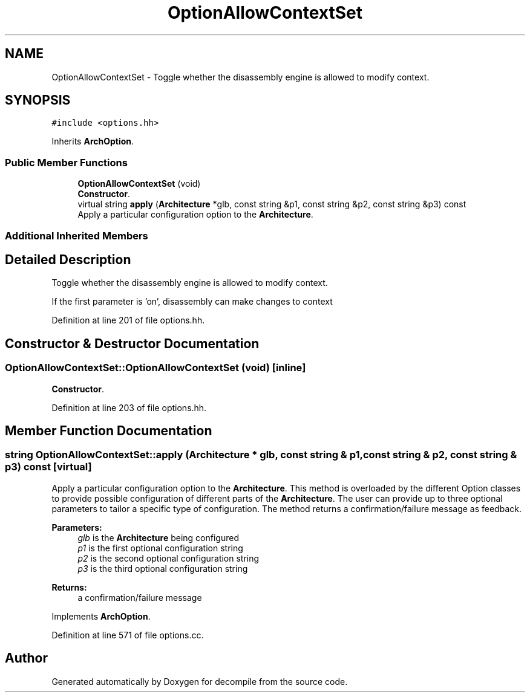 .TH "OptionAllowContextSet" 3 "Sun Apr 14 2019" "decompile" \" -*- nroff -*-
.ad l
.nh
.SH NAME
OptionAllowContextSet \- Toggle whether the disassembly engine is allowed to modify context\&.  

.SH SYNOPSIS
.br
.PP
.PP
\fC#include <options\&.hh>\fP
.PP
Inherits \fBArchOption\fP\&.
.SS "Public Member Functions"

.in +1c
.ti -1c
.RI "\fBOptionAllowContextSet\fP (void)"
.br
.RI "\fBConstructor\fP\&. "
.ti -1c
.RI "virtual string \fBapply\fP (\fBArchitecture\fP *glb, const string &p1, const string &p2, const string &p3) const"
.br
.RI "Apply a particular configuration option to the \fBArchitecture\fP\&. "
.in -1c
.SS "Additional Inherited Members"
.SH "Detailed Description"
.PP 
Toggle whether the disassembly engine is allowed to modify context\&. 

If the first parameter is 'on', disassembly can make changes to context 
.PP
Definition at line 201 of file options\&.hh\&.
.SH "Constructor & Destructor Documentation"
.PP 
.SS "OptionAllowContextSet::OptionAllowContextSet (void)\fC [inline]\fP"

.PP
\fBConstructor\fP\&. 
.PP
Definition at line 203 of file options\&.hh\&.
.SH "Member Function Documentation"
.PP 
.SS "string OptionAllowContextSet::apply (\fBArchitecture\fP * glb, const string & p1, const string & p2, const string & p3) const\fC [virtual]\fP"

.PP
Apply a particular configuration option to the \fBArchitecture\fP\&. This method is overloaded by the different Option classes to provide possible configuration of different parts of the \fBArchitecture\fP\&. The user can provide up to three optional parameters to tailor a specific type of configuration\&. The method returns a confirmation/failure message as feedback\&. 
.PP
\fBParameters:\fP
.RS 4
\fIglb\fP is the \fBArchitecture\fP being configured 
.br
\fIp1\fP is the first optional configuration string 
.br
\fIp2\fP is the second optional configuration string 
.br
\fIp3\fP is the third optional configuration string 
.RE
.PP
\fBReturns:\fP
.RS 4
a confirmation/failure message 
.RE
.PP

.PP
Implements \fBArchOption\fP\&.
.PP
Definition at line 571 of file options\&.cc\&.

.SH "Author"
.PP 
Generated automatically by Doxygen for decompile from the source code\&.
